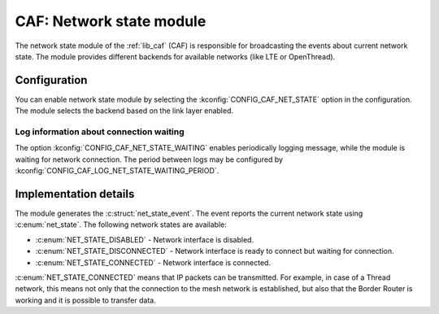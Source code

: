 .. _caf_net_state:

CAF: Network state module
#########################

The |net_state| of the :ref:`lib_caf` (CAF) is responsible for broadcasting the events about current network state.
The module provides different backends for available networks (like LTE or OpenThread).

Configuration
*************

You can enable |net_state| by selecting the :kconfig:`CONFIG_CAF_NET_STATE` option in the configuration.
The module selects the backend based on the link layer enabled.

Log information about connection waiting
========================================

The option :kconfig:`CONFIG_CAF_NET_STATE_WAITING` enables periodically logging message, while the module is waiting for network connection.
The period between logs may be configured by :kconfig:`CONFIG_CAF_LOG_NET_STATE_WAITING_PERIOD`.

Implementation details
**********************

The module generates the :c:struct:`net_state_event`.
The event reports the current network state using :c:enum:`net_state`.
The following network states are available:

* :c:enum:`NET_STATE_DISABLED` - Network interface is disabled.
* :c:enum:`NET_STATE_DISCONNECTED` - Network interface is ready to connect but waiting for connection.
* :c:enum:`NET_STATE_CONNECTED` - Network interface is connected.

:c:enum:`NET_STATE_CONNECTED` means that IP packets can be transmitted.
For example, in case of a Thread network, this means not only that the connection to the mesh network is established, but also that the Border Router is working and it is possible to transfer data.

.. |net_state| replace:: network state module
